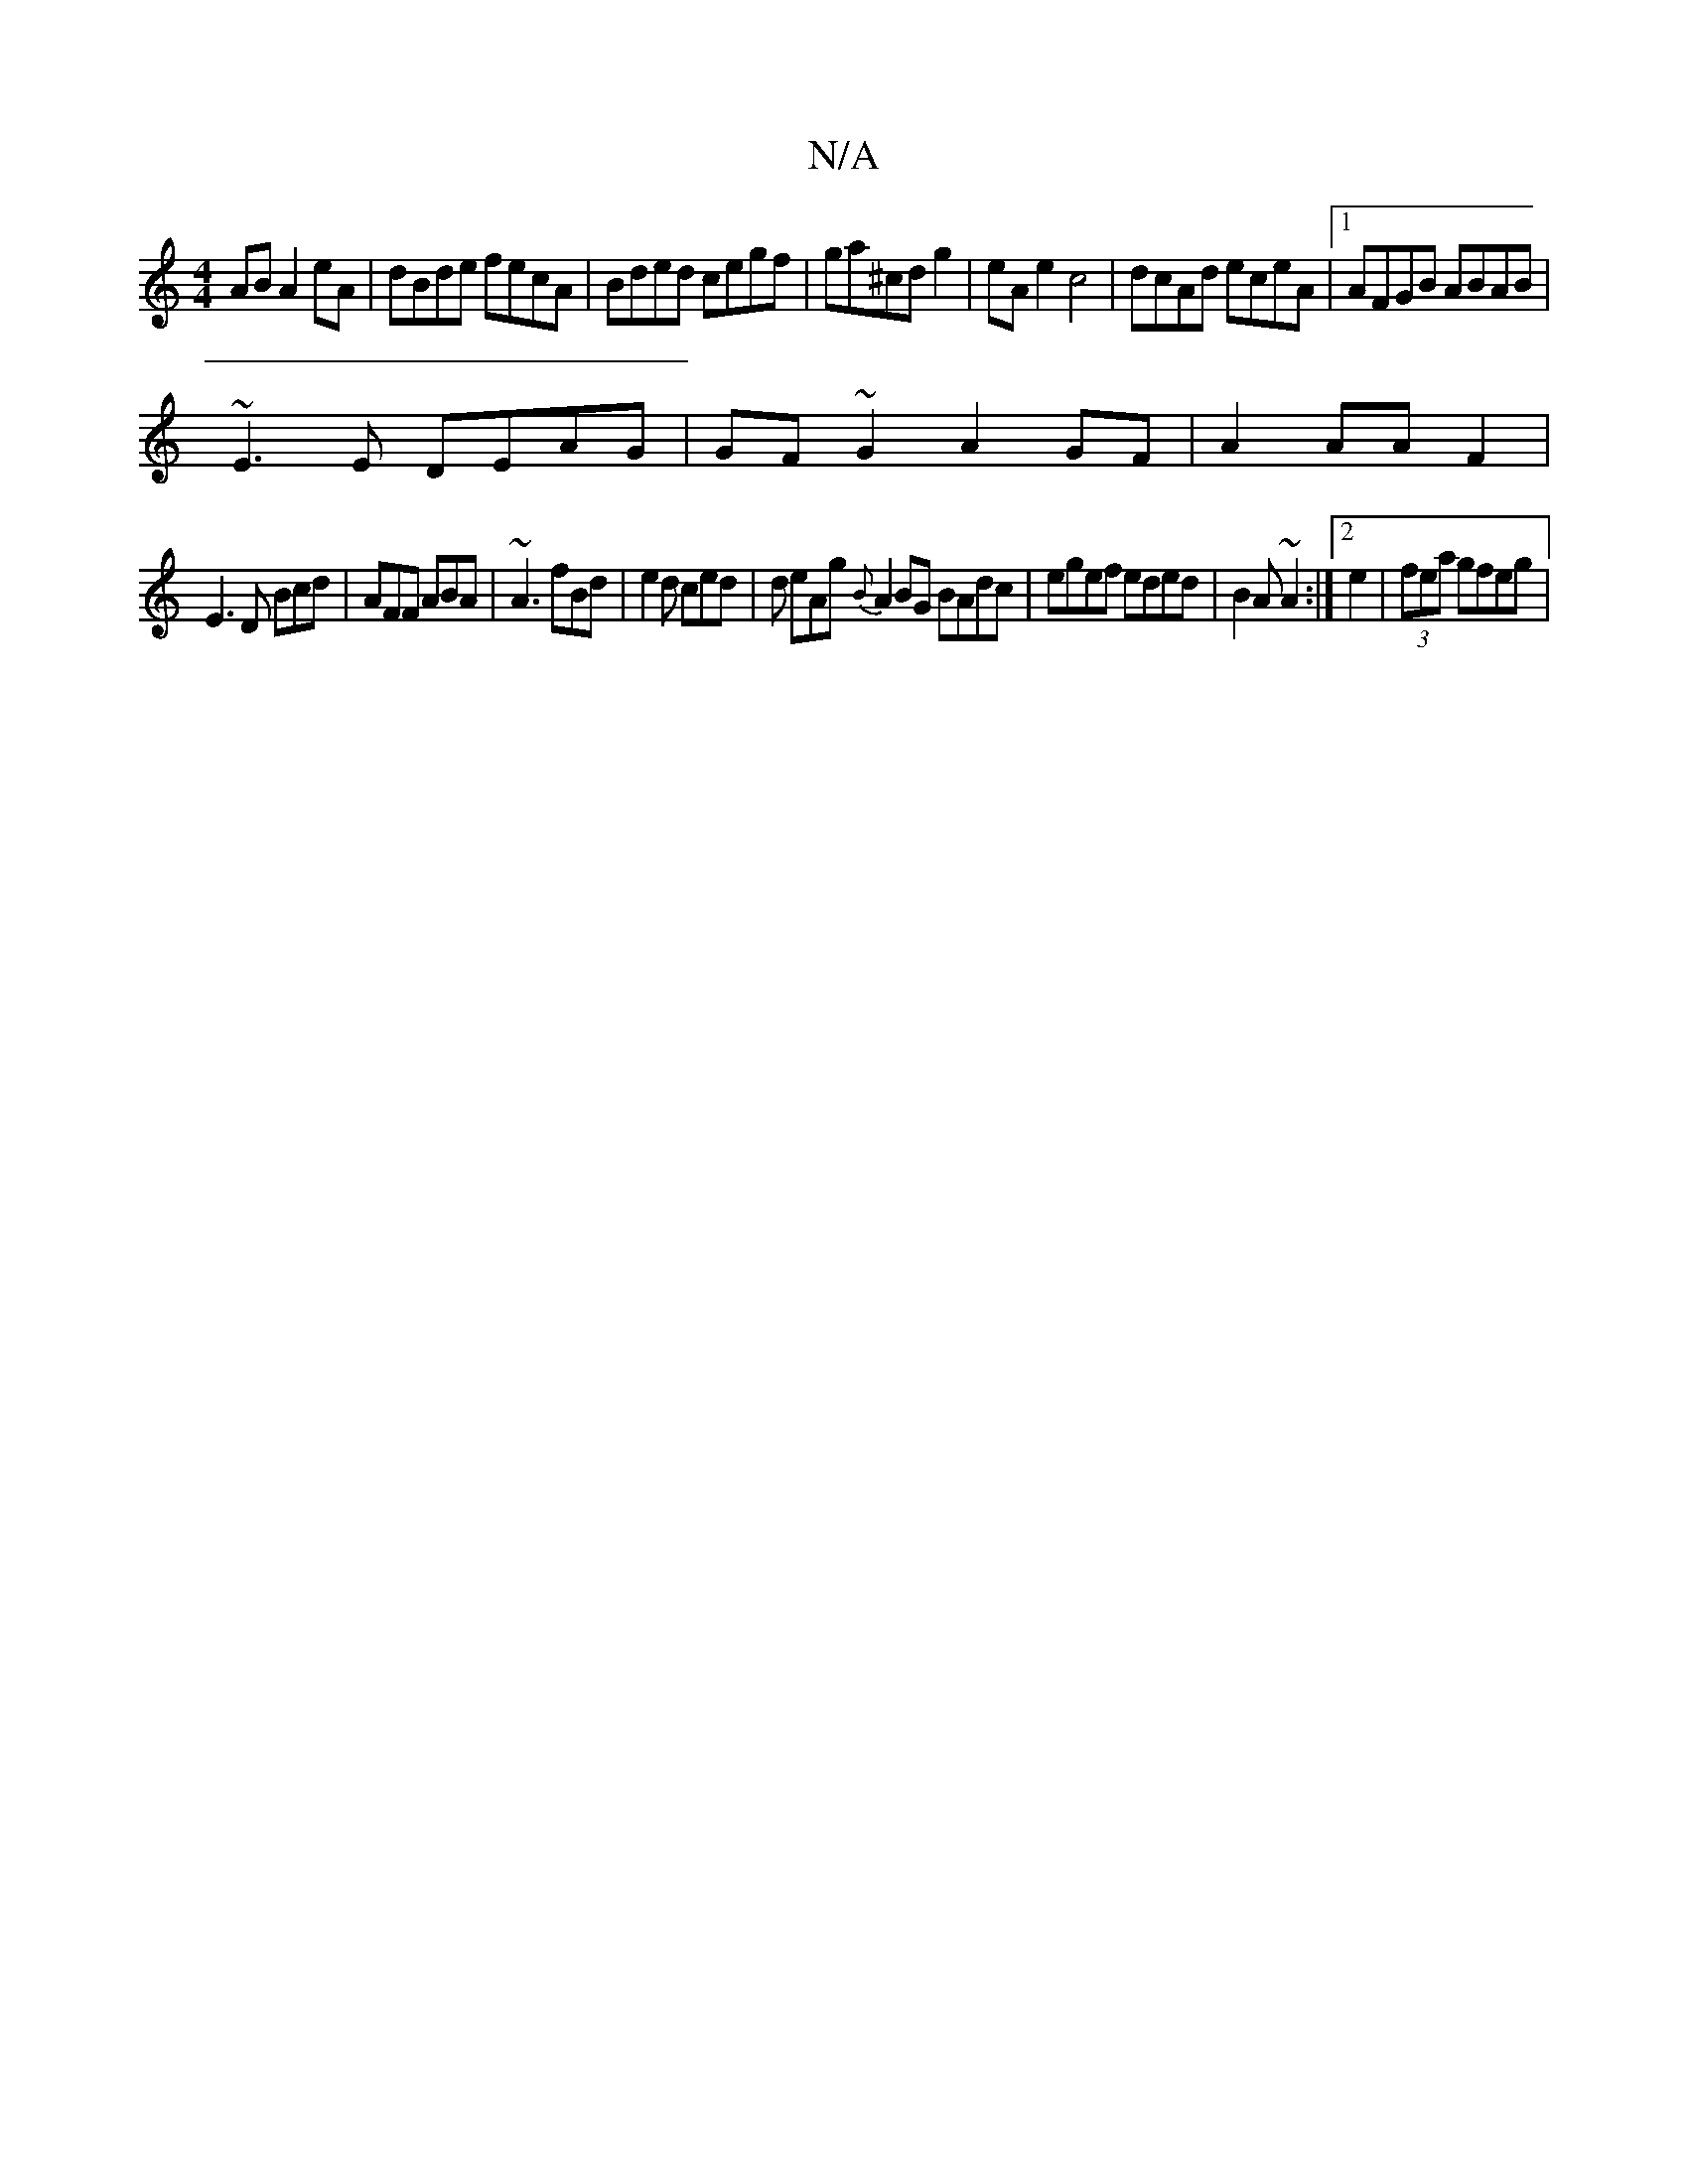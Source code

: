 X:1
T:N/A
M:4/4
R:N/A
K:Cmajor
AB A2 eA | dBde fecA|Bded cegf|ga^cd g2|eA e2 c4 | dcAd eceA |[1 AFGB ABAB |
~E3E DEAG | GF~G2 A2GF|A2AA F2|
E3 D Bcd | AFF ABA|~A3 fBd|e2d ced|d eAg {B}A2BG BAdc |egef eded|B2 A~A2 :|2 e2|(3fea gfeg|